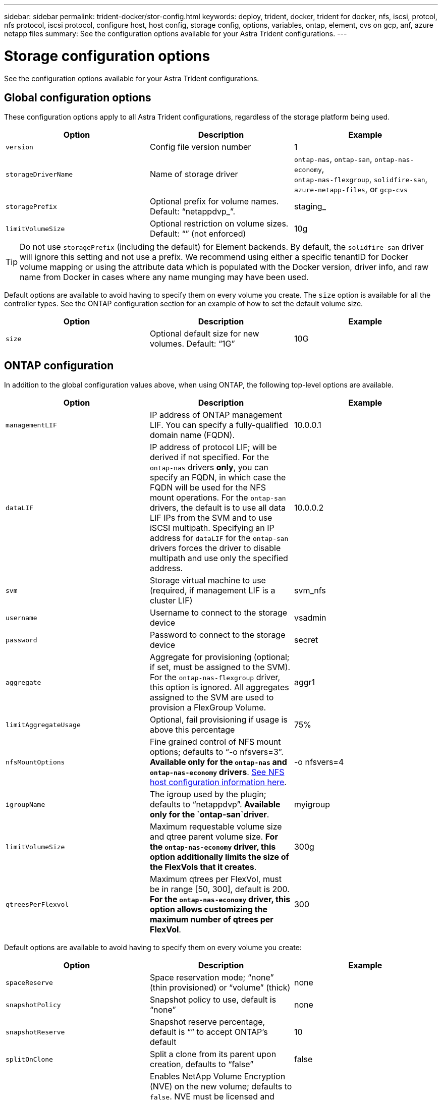 ---
sidebar: sidebar
permalink: trident-docker/stor-config.html
keywords: deploy, trident, docker, trident for docker, nfs, iscsi, protcol, nfs protocol, iscsi protocol, configure host, host config, storage config, options, variables, ontap, element, cvs on gcp, anf, azure netapp files
summary: See the configuration options available for your Astra Trident configurations.
---

= Storage configuration options
:hardbreaks:
:icons: font
:imagesdir: ../media/

See the configuration options available for your Astra Trident configurations.

== Global configuration options

These configuration options apply to all Astra Trident configurations, regardless of the storage platform being used.

[%header,cols=3*]
|===
|Option
|Description
|Example

|`version`
a|Config file version number
a|1

|`storageDriverName`
a|Name of storage driver
a|`ontap-nas`, `ontap-san`, `ontap-nas-economy`,
`ontap-nas-flexgroup`, `solidfire-san`, `azure-netapp-files`, or `gcp-cvs`

|`storagePrefix`
a|Optional prefix for volume names. Default: “netappdvp_”.
a|staging_

|`limitVolumeSize`
a|Optional restriction on volume sizes. Default: “” (not enforced)
a|10g

|===

TIP: Do not use `storagePrefix` (including the default) for Element backends. By default, the `solidfire-san` driver will ignore this setting and not use a prefix. We recommend using either a specific tenantID for Docker volume mapping or using the attribute data which is populated with the Docker version, driver info, and raw name from Docker in cases where any name munging may have been used.

Default options are available to avoid having to specify them on every volume you create. The `size` option is available for all the controller types. See the ONTAP configuration section for an example of how to set the default volume size.

[%header,cols=3*]
|===
|Option
|Description
|Example

|`size`
a|Optional default size for new volumes. Default: “1G”
a|10G

|===

== ONTAP configuration

In addition to the global configuration values above, when using ONTAP, the following top-level options are available.

[%header,cols=3*]
|===
|Option
|Description
|Example

|`managementLIF`
a|IP address of ONTAP management LIF. You can specify a fully-qualified domain name (FQDN).
a|10.0.0.1

|`dataLIF`
a|IP address of protocol LIF; will be derived if not specified. For the `ontap-nas` drivers *only*, you can specify an FQDN, in which case the FQDN will be used for the NFS mount operations. For the `ontap-san` drivers, the default is to use all data LIF IPs from the SVM and to use iSCSI multipath. Specifying an IP address for `dataLIF` for the `ontap-san` drivers forces the driver to disable multipath and use only the specified address.
a|10.0.0.2

|`svm`
a|Storage virtual machine to use (required, if management LIF is a cluster LIF)
a|svm_nfs

|`username`
a|Username to connect to the storage device
a|vsadmin

|`password`
a|Password to connect to the storage device
a|secret

|`aggregate`
a|Aggregate for provisioning (optional; if set, must be assigned to the SVM). For the `ontap-nas-flexgroup` driver, this option is ignored. All aggregates assigned to the SVM are used to provision a FlexGroup Volume.
a|aggr1

|`limitAggregateUsage`
a|Optional, fail provisioning if usage is above this percentage
a|75%

|`nfsMountOptions`
a| Fine grained control of NFS mount options; defaults to “-o nfsvers=3”. *Available only for the `ontap-nas` and `ontap-nas-economy` drivers*. https://www.netapp.com/pdf.html?item=/media/10720-tr-4067.pdf[See NFS host configuration information here^].
a|-o nfsvers=4

|`igroupName`
a|The igroup used by the plugin; defaults to “netappdvp”. *Available only for the `ontap-san`driver*.
a|myigroup

|`limitVolumeSize`
a|Maximum requestable volume size and qtree parent volume size. *For the `ontap-nas-economy` driver, this option additionally limits the size of the FlexVols that it creates*.
a|300g

|`qtreesPerFlexvol`
a|Maximum qtrees per FlexVol, must be in range [50, 300], default is 200.  *For the `ontap-nas-economy` driver, this option allows customizing the maximum number of qtrees per FlexVol*.
a|300

|===

Default options are available to avoid having to specify them on every volume you create:

[%header,cols=3*]
|===
|Option
|Description
|Example

|`spaceReserve`
a|Space reservation mode; “none” (thin provisioned) or “volume” (thick)
a|none

|`snapshotPolicy`
a|Snapshot policy to use, default is “none”
a|none

|`snapshotReserve`
a|Snapshot reserve percentage, default is “” to accept ONTAP’s default
a|10

|`splitOnClone`
a|Split a clone from its parent upon creation, defaults to “false”
a|false

|`encryption`
a|Enables NetApp Volume Encryption (NVE) on the new volume; defaults to `false`. NVE must be licensed and enabled on the cluster to use this option. 

If NAE is enabled on the backend, any volume provisioned in Astra Trident will be NAE enabled. 

For more information, refer to: link:../trident-reco/security-reco.html[How Astra Trident works with NVE and NAE].
a|true

|`unixPermissions`
a|NAS option for provisioned NFS volumes, defaults to “777”
a|777

|`snapshotDir`
a|NAS option for access to the `.snapshot` directory, defaults to “false”
a|true

|`exportPolicy`
a|NAS option for the NFS export policy to use, defaults to “default”
a|default

|`securityStyle`
a|NAS option for access to the provisioned NFS volume, defaults to “unix”
a|mixed

|`fileSystemType`
a|SAN option to select the file system type, defaults to “ext4”
a|xfs

|`tieringPolicy`
a|Tiering policy to use, default is “none”; “snapshot-only” for pre-ONTAP 9.5 SVM-DR configuration
a|none

|===

=== Scaling options

The `ontap-nas` and `ontap-san` drivers create an ONTAP FlexVol for each Docker volume. ONTAP supports up to 1000 FlexVols per cluster node with a cluster maximum of 12,000 FlexVols. If your Docker volume requirements fit within that limitation, the `ontap-nas` driver is the preferred NAS solution due to the additional features offered by FlexVols, such as Docker-volume-granular snapshots and cloning.

If you need more Docker volumes than can be accommodated by the FlexVol limits, choose the `ontap-nas-economy` or the `ontap-san-economy` driver.

The `ontap-nas-economy` driver creates Docker volumes as ONTAP Qtrees within a pool of automatically managed FlexVols. Qtrees offer far greater scaling, up to 100,000 per cluster node and 2,400,000 per cluster, at the expense of some features. The `ontap-nas-economy` driver does not support Docker-volume-granular snapshots or cloning.

NOTE: The `ontap-nas-economy` driver is not currently supported in Docker Swarm, because Swarm does not orchestrate volume creation across multiple nodes.

The `ontap-san-economy` driver creates Docker volumes as ONTAP LUNs within a shared pool of automatically managed FlexVols. This way, each FlexVol is not restricted to only one LUN and it offers better scalability for SAN workloads. Depending on the storage array, ONTAP supports up to 16384 LUNs per cluster. Because the volumes are LUNs underneath, this driver supports Docker-volume-granular snapshots and cloning.

Choose the `ontap-nas-flexgroup` driver to increase parallelism to a single volume that can grow into the petabyte range with billions of files. Some ideal use cases for FlexGroups include AI/ML/DL, big data and analytics, software builds, streaming, file repositories, and so on. Trident uses all aggregates assigned to an SVM when provisioning a FlexGroup Volume. FlexGroup support in Trident also has the following considerations:

* Requires ONTAP version 9.2 or greater.
* As of this writing, FlexGroups only support NFS v3.
* Recommended to enable the 64-bit NFSv3 identifiers for the SVM.
* The minimum recommended FlexGroup size is 100GB.
* Cloning is not supported for FlexGroup Volumes.

For information about FlexGroups and workloads that are appropriate for FlexGroups see the https://www.netapp.com/pdf.html?item=/media/12385-tr4571pdf.pdf[NetApp FlexGroup Volume Best Practices and Implementation Guide^].

To get advanced features and huge scale in the same environment, you can run multiple instances of the Docker Volume Plugin, with one using `ontap-nas` and another using `ontap-nas-economy`.

=== Example ONTAP configuration files

*NFS example for `ontap-nas` driver*

----
{
    "version": 1,
    "storageDriverName": "ontap-nas",
    "managementLIF": "10.0.0.1",
    "dataLIF": "10.0.0.2",
    "svm": "svm_nfs",
    "username": "vsadmin",
    "password": "secret",
    "aggregate": "aggr1",
    "defaults": {
      "size": "10G",
      "spaceReserve": "none",
      "exportPolicy": "default"
    }
}
----

*NFS example for `ontap-nas-flexgroup` driver*

----
{
    "version": 1,
    "storageDriverName": "ontap-nas-flexgroup",
    "managementLIF": "10.0.0.1",
    "dataLIF": "10.0.0.2",
    "svm": "svm_nfs",
    "username": "vsadmin",
    "password": "secret",
    "defaults": {
      "size": "100G",
      "spaceReserve": "none",
      "exportPolicy": "default"
    }
}
----

*NFS example for `ontap-nas-economy` driver*

----
{
    "version": 1,
    "storageDriverName": "ontap-nas-economy",
    "managementLIF": "10.0.0.1",
    "dataLIF": "10.0.0.2",
    "svm": "svm_nfs",
    "username": "vsadmin",
    "password": "secret",
    "aggregate": "aggr1"
}
----

*iSCSI example for `ontap-san` driver*

----
{
    "version": 1,
    "storageDriverName": "ontap-san",
    "managementLIF": "10.0.0.1",
    "dataLIF": "10.0.0.3",
    "svm": "svm_iscsi",
    "username": "vsadmin",
    "password": "secret",
    "aggregate": "aggr1",
    "igroupName": "myigroup"
}
----

*NFS example for `ontap-san-economy` driver*

----
{
    "version": 1,
    "storageDriverName": "ontap-san-economy",
    "managementLIF": "10.0.0.1",
    "dataLIF": "10.0.0.3",
    "svm": "svm_iscsi_eco",
    "username": "vsadmin",
    "password": "secret",
    "aggregate": "aggr1",
    "igroupName": "myigroup"
}
----

== Element software configuration

In addition to the global configuration values, when using Element software (NetApp HCI/SolidFire), these options are available.

[%header,cols=3*]
|===
|Option
|Description
|Example

|`Endpoint`
a|\https://<login>:<password>@<mvip>/json-rpc/<element-version>
a|\https://admin:admin@192.168.160.3/json-rpc/8.0

|`SVIP`
a|iSCSI IP address and port
a|10.0.0.7:3260

|`TenantName`
a|SolidFireF Tenant to use (created if not found)
a|“docker”

|`InitiatorIFace`
a|Specify interface when restricting iSCSI traffic to non-default interface
a|“default”

|`Types`
a|QoS specifications
a|See example below

|`LegacyNamePrefix`
a|Prefix for upgraded Trident installs. If you used a version of Trident prior to 1.3.2 and perform an upgrade with existing volumes, you’ll need to set this value to access your old volumes that were mapped via the volume-name method.
a|“netappdvp-”

|===

The `solidfire-san` driver does not support Docker Swarm.

=== Example Element software configuration file

----
{
    "version": 1,
    "storageDriverName": "solidfire-san",
    "Endpoint": "https://admin:admin@192.168.160.3/json-rpc/8.0",
    "SVIP": "10.0.0.7:3260",
    "TenantName": "docker",
    "InitiatorIFace": "default",
    "Types": [
        {
            "Type": "Bronze",
            "Qos": {
                "minIOPS": 1000,
                "maxIOPS": 2000,
                "burstIOPS": 4000
            }
        },
        {
            "Type": "Silver",
            "Qos": {
                "minIOPS": 4000,
                "maxIOPS": 6000,
                "burstIOPS": 8000
            }
        },
        {
            "Type": "Gold",
            "Qos": {
                "minIOPS": 6000,
                "maxIOPS": 8000,
                "burstIOPS": 10000
            }
        }
    ]
}
----

== Cloud Volumes Service (CVS) on GCP configuration

Astra Trident supports volumes with the default CVS service type on https://cloud.google.com/architecture/partners/netapp-cloud-volumes/service-types[GCP^]. Astra Trident does not support CVS volumes less than 100 GiB regardless of the minimum allowed by the CVS service type. Therefore, Trident automatically creates a 100 GiB volume if the requested volume is smaller than the minimum size.  

[NOTE]
====
* NetApp recommends customers consume sub-1TiB volumes for non-production workloads.

* When deploying backends using the default CVS service type `storageClass=software`, sign up for access to the sub-1TiB volumes feature on GCP for the relevant Project Number and Project ID. This is necessary for Trident to provision sub-1TiB volumes. If not, volume creation *will fail* for PVCs less than 600 GiB. 

* link:https://docs.google.com/forms/d/e/1FAIpQLSc7_euiPtlV8bhsKWvwBl3gm9KUL4kOhD7lnbHC3LlQ7m02Dw/viewform[Sign up for access to sub-1TiB volumes.]  
 
====



In addition to the global configuration values, when using CVS on GCP, these options are available.

[%header,cols=3*]
|===
|Option
|Description
|Example

|`apiRegion`
a|CVS account region (required). Is the GCP region where this backend will provision volumes.
a|“us-west2”

|`projectNumber`
a|GCP project number (required). Can be found in the GCP web portal’s Home screen.
a|“123456789012”

|`hostProjectNumber`
a|GCP shared VPC host project number (required if using a shared VPC)
a|“098765432109”

|`apiKey`
a|API key for GCP service account with CVS admin role (required). Is the JSON-formatted contents of a GCP service account’s private key file (copied verbatim into the backend config file). The service account must have the netappcloudvolumes.admin role.
a|(contents of the private key file)

|`secretKey`
a|CVS account secret key (required). Can be found in the CVS web portal in Account settings > API access.
a|“default”

|`proxyURL`
a|Proxy URL if proxy server required to connect to the CVS account. The proxy server can either be an HTTP proxy or an HTTPS proxy. In case of an HTTPS proxy, certificate validation is skipped to allow the usage of self-signed certificates in the proxy server. *Proxy servers with authentication enabled are not supported*.
a|“http://proxy-server-hostname/”

|`nfsMountOptions`
a|NFS mount options; defaults to “-o nfsvers=3”
a|“nfsvers=3,proto=tcp,timeo=600”

|`serviceLevel`
a|Performance level (standard, premium, extreme), defaults to “standard”
a|“premium”

|`network`
a|GCP network used for CVS volumes, defaults to “default”
a|“default”

|===

NOTE: If using a shared VPC network, you should specify both `projectNumber` and `hostProjectNumber`. In that case, `projectNumber` is the service project and `hostProjectNumber` is the host project.

When using CVS on GCP, these default volume option settings are available.

[%header,cols=3*]
|===
|Option
|Description
|Example

|`exportRule`
a|NFS access list (addresses and/or CIDR subnets), defaults to “0.0.0.0/0”
a|“10.0.1.0/24,10.0.2.100”

|`snapshotDir`
a|Controls visibility of the `.snapshot` directory
a|“false”

|`snapshotReserve`
a|Snapshot reserve percentage, default is “” to accept the CVS default of 0
a|“10”

|`size`
a|Volume size, defaults to “100GiB”
a|“10T”

|===

=== Example CVS on GCP configuration file

----
{
    "version": 1,
    "storageDriverName": "gcp-cvs",
    "projectNumber": "012345678901",
    "apiRegion": "us-west2",
    "apiKey": {
        "type": "service_account",
        "project_id": "my-gcp-project",
        "private_key_id": "1234567890123456789012345678901234567890",
        "private_key": "-----BEGIN PRIVATE KEY-----\nznHczZsrrtHisIsAbOguSaPIKeyAZNchRAGzlzZE4jK3bl/qp8B4Kws8zX5ojY9m\nznHczZsrrtHisIsAbOguSaPIKeyAZNchRAGzlzZE4jK3bl/qp8B4Kws8zX5ojY9m\nznHczZsrrtHisIsAbOguSaPIKeyAZNchRAGzlzZE4jK3bl/qp8B4Kws8zX5ojY9m\nznHczZsrrtHisIsAbOguSaPIKeyAZNchRAGzlzZE4jK3bl/qp8B4Kws8zX5ojY9m\nznHczZsrrtHisIsAbOguSaPIKeyAZNchRAGzlzZE4jK3bl/qp8B4Kws8zX5ojY9m\nznHczZsrrtHisIsAbOguSaPIKeyAZNchRAGzlzZE4jK3bl/qp8B4Kws8zX5ojY9m\nznHczZsrrtHisIsAbOguSaPIKeyAZNchRAGzlzZE4jK3bl/qp8B4Kws8zX5ojY9m\nznHczZsrrtHisIsAbOguSaPIKeyAZNchRAGzlzZE4jK3bl/qp8B4Kws8zX5ojY9m\nznHczZsrrtHisIsAbOguSaPIKeyAZNchRAGzlzZE4jK3bl/qp8B4Kws8zX5ojY9m\nznHczZsrrtHisIsAbOguSaPIKeyAZNchRAGzlzZE4jK3bl/qp8B4Kws8zX5ojY9m\nznHczZsrrtHisIsAbOguSaPIKeyAZNchRAGzlzZE4jK3bl/qp8B4Kws8zX5ojY9m\nznHczZsrrtHisIsAbOguSaPIKeyAZNchRAGzlzZE4jK3bl/qp8B4Kws8zX5ojY9m\nznHczZsrrtHisIsAbOguSaPIKeyAZNchRAGzlzZE4jK3bl/qp8B4Kws8zX5ojY9m\nznHczZsrrtHisIsAbOguSaPIKeyAZNchRAGzlzZE4jK3bl/qp8B4Kws8zX5ojY9m\nznHczZsrrtHisIsAbOguSaPIKeyAZNchRAGzlzZE4jK3bl/qp8B4Kws8zX5ojY9m\nznHczZsrrtHisIsAbOguSaPIKeyAZNchRAGzlzZE4jK3bl/qp8B4Kws8zX5ojY9m\nznHczZsrrtHisIsAbOguSaPIKeyAZNchRAGzlzZE4jK3bl/qp8B4Kws8zX5ojY9m\nznHczZsrrtHisIsAbOguSaPIKeyAZNchRAGzlzZE4jK3bl/qp8B4Kws8zX5ojY9m\nznHczZsrrtHisIsAbOguSaPIKeyAZNchRAGzlzZE4jK3bl/qp8B4Kws8zX5ojY9m\nznHczZsrrtHisIsAbOguSaPIKeyAZNchRAGzlzZE4jK3bl/qp8B4Kws8zX5ojY9m\nznHczZsrrtHisIsAbOguSaPIKeyAZNchRAGzlzZE4jK3bl/qp8B4Kws8zX5ojY9m\nznHczZsrrtHisIsAbOguSaPIKeyAZNchRAGzlzZE4jK3bl/qp8B4Kws8zX5ojY9m\nznHczZsrrtHisIsAbOguSaPIKeyAZNchRAGzlzZE4jK3bl/qp8B4Kws8zX5ojY9m\nznHczZsrrtHisIsAbOguSaPIKeyAZNchRAGzlzZE4jK3bl/qp8B4Kws8zX5ojY9m\nznHczZsrrtHisIsAbOguSaPIKeyAZNchRAGzlzZE4jK3bl/qp8B4Kws8zX5ojY9m\nXsYg6gyxy4zq7OlwWgLwGa==\n-----END PRIVATE KEY-----\n",
        "client_email": "cloudvolumes-admin-sa@my-gcp-project.iam.gserviceaccount.com",
        "client_id": "123456789012345678901",
        "auth_uri": "https://accounts.google.com/o/oauth2/auth",
        "token_uri": "https://oauth2.googleapis.com/token",
        "auth_provider_x509_cert_url": "https://www.googleapis.com/oauth2/v1/certs",
        "client_x509_cert_url": "https://www.googleapis.com/robot/v1/metadata/x509/cloudvolumes-admin-sa%40my-gcp-project.iam.gserviceaccount.com"
    },
    "proxyURL": "http://proxy-server-hostname/"
}
----

== Azure NetApp Files configuration

To configure and use an https://azure.microsoft.com/en-us/services/netapp/[Azure NetApp Files^] backend, you will need the following:

* `subscriptionID` from an Azure subscription with Azure NetApp Files enabled
* `tenantID`, `clientID`, and `clientSecret` from an https://docs.microsoft.com/en-us/azure/active-directory/develop/howto-create-service-principal-portal[App Registration^] in Azure Active Directory with sufficient permissions to the Azure NetApp Files service
* Azure location that contains at least one https://docs.microsoft.com/en-us/azure/azure-netapp-files/azure-netapp-files-delegate-subnet[delegated subnet^]

TIP: If you’re using Azure NetApp Files for the first time or in a new location, some initial configuration is required that the https://docs.microsoft.com/en-us/azure/azure-netapp-files/azure-netapp-files-quickstart-set-up-account-create-volumes?tabs=azure-portal[quickstart guide^] will walk you through.

NOTE: Astra Trident 21.04.0 and earlier do not support Manual QoS capacity pools.

[%header,cols=3*]
|===
|Option
|Description
|Default

|`version`
a|Always 1
a|

|`storageDriverName`
a|“azure-netapp-files”
a|

|`backendName`
a|Custom name for the storage backend
a|Driver name + “_” + random characters

|`subscriptionID`
a|The subscription ID from your Azure subscription
a|

|`tenantID`
a|The tenant ID from an App Registration
a|

|`clientID`
a|The client ID from an App Registration
a|

|`clientSecret`
a|The client secret from an App Registration
a|

|`serviceLevel`
a|One of “Standard”, “Premium” or “Ultra”
a|“” (random)

|`location`
a|Name of the Azure location new volumes will be created in
a|“” (random)

|`virtualNetwork`
a|Name of a virtual network with a delegated subnet
a|“” (random)

|`subnet`
a|Name of a subnet delegated to `Microsoft.Netapp/volumes`
a|“” (random)

|`nfsMountOptions`
a|Fine-grained control of NFS mount options
a|“-o nfsvers=3”

|`limitVolumeSize`
a|Fail provisioning if requested volume size is above this value
a|“” (not enforced by default)

|===

NOTE: The Azure NetApp Files service does not support volumes less than 100 GB in size. To make it easier to deploy applications, Trident automatically creates 100 GB volumes if a smaller volume is requested.

You can control how each volume is provisioned by default using these options in a special section of the configuration.

[%header,cols=3*]
|===
|Option
|Description
|Default

|`exportRule`
a|The export rule(s) for new volumes. Must be a comma-separated list of any combination of IPv4 addresses or IPv4 subnets in CIDR notation.
a|“0.0.0.0/0”

|`snapshotDir`
a|Controls visibility of the `.snapshot` directory
a|“false”

|`size`
a|The default size of new volumes
a|“100G”

|===

=== Example Azure NetApp Files configurations

*Example 1: Minimal backend configuration for azure-netapp-files*

This is the absolute minimum backend configuration. With this configuration, Trident will discover all of your NetApp accounts, capacity pools, and subnets delegated to ANF in every location worldwide, and place new volumes on one of them randomly.

This configuration is useful when you’re just getting started with ANF and trying things out, but in practice you’re going to want to provide additional scoping for the volumes you provision to make sure that they have the characteristics you want and end up on a network that’s close to the compute that’s using it. See the subsequent examples for more details.

----
{
    "version": 1,
    "storageDriverName": "azure-netapp-files",
    "subscriptionID": "9f87c765-4774-fake-ae98-a721add45451",
    "tenantID": "68e4f836-edc1-fake-bff9-b2d865ee56cf",
    "clientID": "dd043f63-bf8e-fake-8076-8de91e5713aa",
    "clientSecret": "SECRET"
}
----

*Example 2: Single location and specific service level for azure-netapp-files*

This backend configuration places volumes in Azure’s “eastus” location in a “Premium” capacity pool. Trident automatically discovers all of the subnets delegated to ANF in that location and will place a new volume on one of them randomly.

----
{
    "version": 1,
    "storageDriverName": "azure-netapp-files",
    "subscriptionID": "9f87c765-4774-fake-ae98-a721add45451",
    "tenantID": "68e4f836-edc1-fake-bff9-b2d865ee56cf",
    "clientID": "dd043f63-bf8e-fake-8076-8de91e5713aa",
    "clientSecret": "SECRET",
    "location": "eastus",
    "serviceLevel": "Premium"
}
----

*Example 3: Advanced configuration for azure-netapp-files*

This backend configuration further reduces the scope of volume placement to a single subnet, and also modifies some volume provisioning defaults.

----
{
    "version": 1,
    "storageDriverName": "azure-netapp-files",
    "subscriptionID": "9f87c765-4774-fake-ae98-a721add45451",
    "tenantID": "68e4f836-edc1-fake-bff9-b2d865ee56cf",
    "clientID": "dd043f63-bf8e-fake-8076-8de91e5713aa",
    "clientSecret": "SECRET",
    "location": "eastus",
    "serviceLevel": "Premium",
    "virtualNetwork": "my-virtual-network",
    "subnet": "my-subnet",
    "nfsMountOptions": "nfsvers=3,proto=tcp,timeo=600",
    "limitVolumeSize": "500Gi",
    "defaults": {
        "exportRule": "10.0.0.0/24,10.0.1.0/24,10.0.2.100",
        "size": "200Gi"
    }
}
----

*Example 4: Virtual storage pools with azure-netapp-files*

This backend configuration defines multiple link:../trident-concepts/virtual-storage-pool.html[pools of storage^] in a single file. This is useful when you have multiple capacity pools supporting different service levels and you want to create storage classes in Kubernetes that represent those.

This is just scratching the surface of the power of virtual storage pools and their labels.

----
{
    "version": 1,
    "storageDriverName": "azure-netapp-files",
    "subscriptionID": "9f87c765-4774-fake-ae98-a721add45451",
    "tenantID": "68e4f836-edc1-fake-bff9-b2d865ee56cf",
    "clientID": "dd043f63-bf8e-fake-8076-8de91e5713aa",
    "clientSecret": "SECRET",
    "nfsMountOptions": "nfsvers=3,proto=tcp,timeo=600",
    "labels": {
        "cloud": "azure"
    },
    "location": "eastus",

    "storage": [
        {
            "labels": {
                "performance": "gold"
            },
            "serviceLevel": "Ultra"
        },
        {
            "labels": {
                "performance": "silver"
            },
            "serviceLevel": "Premium"
        },
        {
            "labels": {
                "performance": "bronze"
            },
            "serviceLevel": "Standard",
        }
    ]
}
----
